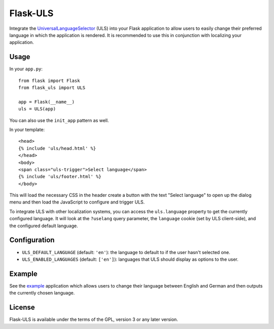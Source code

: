 Flask-ULS
=========

Integrate the UniversalLanguageSelector_ (ULS) into your Flask application to
allow users to easily change their preferred language in which the application
is rendered. It is recommended to use this in conjunction with localizing your
application.

Usage
-----

In your ``app.py``::

    from flask import Flask
    from flask_uls import ULS

    app = Flask(__name__)
    uls = ULS(app)

You can also use the ``init_app`` pattern as well.

In your template::

    <head>
    {% include 'uls/head.html' %}
    </head>
    <body>
    <span class="uls-trigger">Select language</span>
    {% include 'uls/footer.html' %}
    </body>

This will load the necessary CSS in the header create a button with the text
"Select language" to open up the dialog menu and then load the JavaScript to
configure and trigger ULS.

To integrate ULS with other localization systems, you can access the
``uls.language`` property to get the currently configured language. It will
look at the ``?uselang`` query parameter, the ``language`` cookie (set by ULS
client-side), and the configured default language.

Configuration
-------------

* ``ULS_DEFAULT_LANGUAGE`` (default: ``'en'``): the language to default to if
  the user hasn't selected one.
* ``ULS_ENABLED_LANGUAGES`` (default: ``['en']``): languages that ULS should
  display as options to the user.


Example
-------

See the example_ application which allows users to change their language between
English and German and then outputs the currently chosen language.

License
-------
Flask-ULS is available under the terms of the GPL, version 3 or any later
version.

.. _UniversalLanguageSelector: https://github.com/wikimedia/jquery.uls#universal-language-selector-jquery-library
.. _example: https://git.legoktm.com/legoktm/Flask-ULS/src/master/example